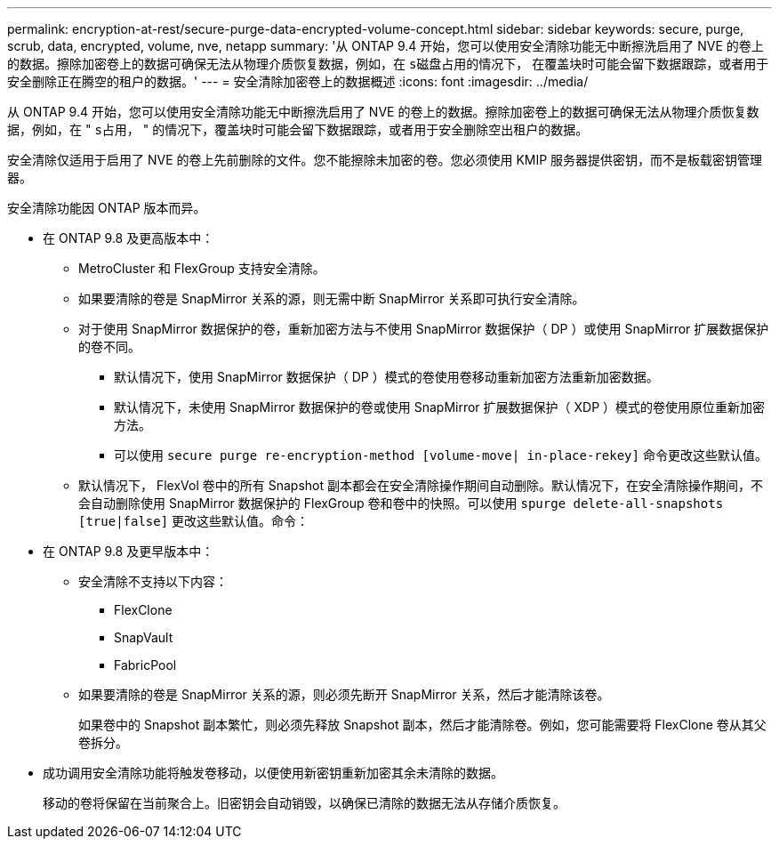 ---
permalink: encryption-at-rest/secure-purge-data-encrypted-volume-concept.html 
sidebar: sidebar 
keywords: secure, purge, scrub, data, encrypted, volume, nve, netapp 
summary: '从 ONTAP 9.4 开始，您可以使用安全清除功能无中断擦洗启用了 NVE 的卷上的数据。擦除加密卷上的数据可确保无法从物理介质恢复数据，例如，在 `s磁盘占用的情况下，` 在覆盖块时可能会留下数据跟踪，或者用于安全删除正在腾空的租户的数据。' 
---
= 安全清除加密卷上的数据概述
:icons: font
:imagesdir: ../media/


[role="lead"]
从 ONTAP 9.4 开始，您可以使用安全清除功能无中断擦洗启用了 NVE 的卷上的数据。擦除加密卷上的数据可确保无法从物理介质恢复数据，例如，在 " `s占用，` " 的情况下，覆盖块时可能会留下数据跟踪，或者用于安全删除空出租户的数据。

安全清除仅适用于启用了 NVE 的卷上先前删除的文件。您不能擦除未加密的卷。您必须使用 KMIP 服务器提供密钥，而不是板载密钥管理器。

安全清除功能因 ONTAP 版本而异。

* 在 ONTAP 9.8 及更高版本中：
+
** MetroCluster 和 FlexGroup 支持安全清除。
** 如果要清除的卷是 SnapMirror 关系的源，则无需中断 SnapMirror 关系即可执行安全清除。
** 对于使用 SnapMirror 数据保护的卷，重新加密方法与不使用 SnapMirror 数据保护（ DP ）或使用 SnapMirror 扩展数据保护的卷不同。
+
*** 默认情况下，使用 SnapMirror 数据保护（ DP ）模式的卷使用卷移动重新加密方法重新加密数据。
*** 默认情况下，未使用 SnapMirror 数据保护的卷或使用 SnapMirror 扩展数据保护（ XDP ）模式的卷使用原位重新加密方法。
*** 可以使用 `secure purge re-encryption-method [volume-move| in-place-rekey]` 命令更改这些默认值。


** 默认情况下， FlexVol 卷中的所有 Snapshot 副本都会在安全清除操作期间自动删除。默认情况下，在安全清除操作期间，不会自动删除使用 SnapMirror 数据保护的 FlexGroup 卷和卷中的快照。可以使用 `spurge delete-all-snapshots [true|false]` 更改这些默认值。命令：


* 在 ONTAP 9.8 及更早版本中：
+
** 安全清除不支持以下内容：
+
*** FlexClone
*** SnapVault
*** FabricPool


** 如果要清除的卷是 SnapMirror 关系的源，则必须先断开 SnapMirror 关系，然后才能清除该卷。
+
如果卷中的 Snapshot 副本繁忙，则必须先释放 Snapshot 副本，然后才能清除卷。例如，您可能需要将 FlexClone 卷从其父卷拆分。



* 成功调用安全清除功能将触发卷移动，以便使用新密钥重新加密其余未清除的数据。
+
移动的卷将保留在当前聚合上。旧密钥会自动销毁，以确保已清除的数据无法从存储介质恢复。


